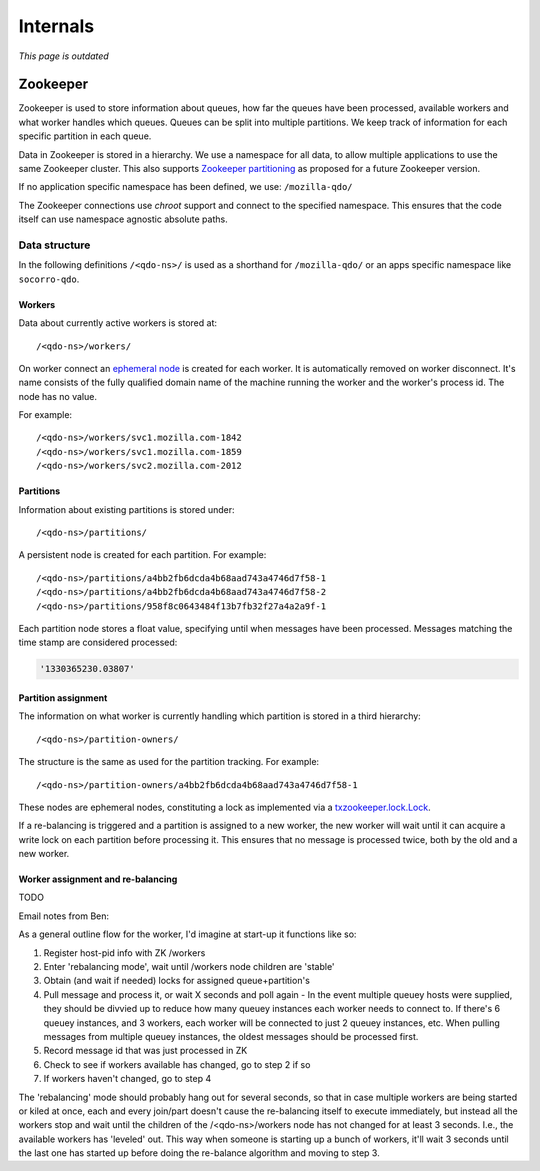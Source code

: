 =========
Internals
=========

*This page is outdated*

Zookeeper
=========

Zookeeper is used to store information about queues, how far the queues have
been processed, available workers and what worker handles which queues.
Queues can be split into multiple partitions. We keep track of information for
each specific partition in each queue.

Data in Zookeeper is stored in a hierarchy. We use a namespace for all data,
to allow multiple applications to use the same Zookeeper cluster. This also
supports `Zookeeper partitioning
<http://wiki.apache.org/hadoop/ZooKeeper/PartitionedZookeeper>`_ as proposed
for a future Zookeeper version.

If no application specific namespace has been defined, we use:
``/mozilla-qdo/``

The Zookeeper connections use `chroot` support and connect to the specified
namespace. This ensures that the code itself can use namespace agnostic
absolute paths.

Data structure
--------------

In the following definitions ``/<qdo-ns>/`` is used as a shorthand for
``/mozilla-qdo/`` or an apps specific namespace like ``socorro-qdo``.

Workers
+++++++

Data about currently active workers is stored at::

    /<qdo-ns>/workers/

On worker connect an `ephemeral node
<http://zookeeper.apache.org/doc/current/api/org/apache/zookeeper/CreateMode.html#EPHEMERAL>`_
is created for each worker. It is automatically removed on worker disconnect.
It's name consists of the fully qualified domain name of the machine running
the worker and the worker's process id. The node has no value.

For example::

    /<qdo-ns>/workers/svc1.mozilla.com-1842
    /<qdo-ns>/workers/svc1.mozilla.com-1859
    /<qdo-ns>/workers/svc2.mozilla.com-2012

Partitions
++++++++++

Information about existing partitions is stored under::

    /<qdo-ns>/partitions/

A persistent node is created for each partition. For example::

    /<qdo-ns>/partitions/a4bb2fb6dcda4b68aad743a4746d7f58-1
    /<qdo-ns>/partitions/a4bb2fb6dcda4b68aad743a4746d7f58-2
    /<qdo-ns>/partitions/958f8c0643484f13b7fb32f27a4a2a9f-1

Each partition node stores a float value, specifying until when messages have
been processed. Messages matching the time stamp are considered processed:

.. code-block:: javascript

    '1330365230.03807'

Partition assignment
++++++++++++++++++++

The information on what worker is currently handling which partition is stored
in a third hierarchy::

    /<qdo-ns>/partition-owners/

The structure is the same as used for the partition tracking. For example::

    /<qdo-ns>/partition-owners/a4bb2fb6dcda4b68aad743a4746d7f58-1

These nodes are ephemeral nodes, constituting a lock as implemented via a
`txzookeeper.lock.Lock <http://bazaar.launchpad.net/~juju/txzookeeper/trunk/view/head:/txzookeeper/lock.py>`_.

If a re-balancing is triggered and a partition is assigned to a new worker,
the new worker will wait until it can acquire a write lock on each partition
before processing it. This ensures that no message is processed twice, both by
the old and a new worker.

Worker assignment and re-balancing
++++++++++++++++++++++++++++++++++

TODO

Email notes from Ben:

As a general outline flow for the worker, I'd imagine at start-up it functions like so:

1. Register host-pid info with ZK /workers
2. Enter 'rebalancing mode', wait until /workers node children are 'stable'
3. Obtain (and wait if needed) locks for assigned queue+partition's
4. Pull message and process it, or wait X seconds and poll again
   - In the event multiple queuey hosts were supplied, they should be divvied up to reduce how many queuey instances each worker needs to connect to. If there's 6 queuey instances, and 3 workers, each worker will be connected to just 2 queuey instances, etc. When pulling messages from multiple queuey instances, the oldest messages should be processed first.
5. Record message id that was just processed in ZK
6. Check to see if workers available has changed, go to step 2 if so
7. If workers haven't changed, go to step 4

The 'rebalancing' mode should probably hang out for several seconds, so that in
case multiple workers are being started or kiled at once, each and every
join/part doesn't cause the re-balancing itself to execute immediately, but
instead all the workers stop and wait until the children of the
/<qdo-ns>/workers node has not changed for at least 3 seconds. I.e., the
available workers has 'leveled' out. This way when someone is starting up a
bunch of workers, it'll wait 3 seconds until the last one has started up before
doing the re-balance algorithm and moving to step 3.
